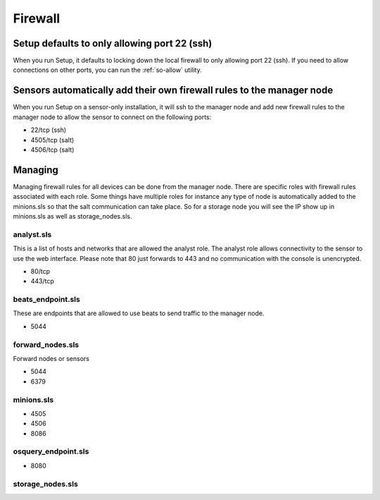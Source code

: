 .. _firewall:

Firewall
========

Setup defaults to only allowing port 22 (ssh)
---------------------------------------------

When you run Setup, it defaults to locking down the local firewall to only allowing port 22 (ssh).  If you need to allow connections on other ports, you can run the :ref:`so-allow` utility.

Sensors automatically add their own firewall rules to the manager node
----------------------------------------------------------------------

When you run Setup on a sensor-only installation, it will ssh to the manager node and add new firewall rules to the manager node to allow the sensor to connect on the following ports:

-  22/tcp (ssh)
-  4505/tcp (salt)
-  4506/tcp (salt)

Managing
--------

Managing firewall rules for all devices can be done from the manager node. There are specific roles with firewall rules associated with each role. Some things have multiple roles for instance any type of node is automatically added to the minions.sls so that the salt communication can take place. So for a storage node you will see the IP show up in minions.sls as well as storage_nodes.sls.

analyst.sls
~~~~~~~~~~~
This is a list of hosts and networks that are allowed the analyst role. The analyst role allows connectivity to the sensor to use the web interface. Please note that 80 just forwards to 443 and no communication with the console is unencrypted.

- 80/tcp
- 443/tcp

beats_endpoint.sls
~~~~~~~~~~~~~~~~~~
These are endpoints that are allowed to use beats to send traffic to the manager node.

- 5044

forward_nodes.sls
~~~~~~~~~~~~~~~~~
Forward nodes or sensors

- 5044
- 6379

minions.sls
~~~~~~~~~~~
- 4505
- 4506
- 8086

osquery_endpoint.sls
~~~~~~~~~~~~~~~~~~~~
- 8080

storage_nodes.sls
~~~~~~~~~~~~~~~~~
